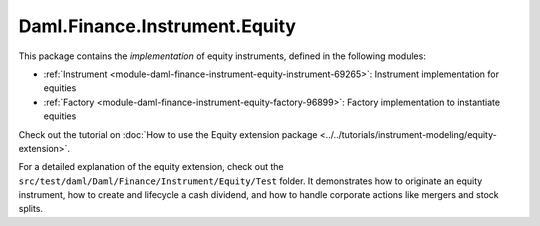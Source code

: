 .. Copyright (c) 2023 Digital Asset (Switzerland) GmbH and/or its affiliates. All rights reserved.
.. SPDX-License-Identifier: Apache-2.0

Daml.Finance.Instrument.Equity
##############################

This package contains the *implementation* of equity instruments, defined in the following modules:

- :ref:`Instrument <module-daml-finance-instrument-equity-instrument-69265>`:
  Instrument implementation for equities
- :ref:`Factory <module-daml-finance-instrument-equity-factory-96899>`:
  Factory implementation to instantiate equities

Check out the tutorial on
:doc:`How to use the Equity extension package <../../tutorials/instrument-modeling/equity-extension>`.

For a detailed explanation of the equity extension, check out the
``src/test/daml/Daml/Finance/Instrument/Equity/Test`` folder. It demonstrates how to originate
an equity instrument, how to create and lifecycle a cash dividend, and how to handle corporate
actions like mergers and stock splits.
